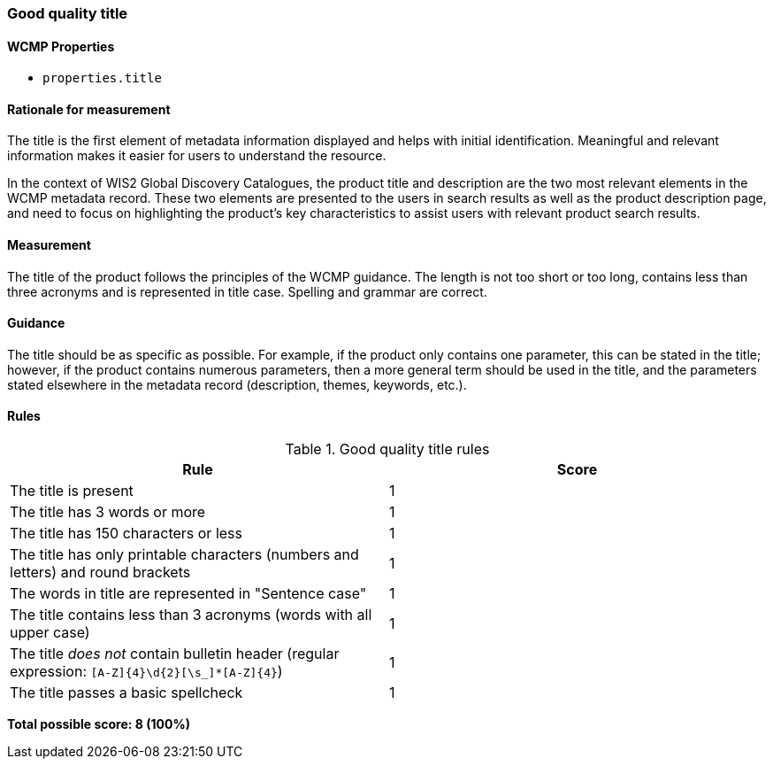 === Good quality title
==== WCMP Properties

* `properties.title`

==== Rationale for measurement

The title is the first element of metadata information displayed and helps with initial identification. Meaningful and relevant information makes it easier for users to understand the resource.

In the context of WIS2 Global Discovery Catalogues, the product title and description are the two most relevant elements in the WCMP metadata record. These two elements are presented to the users in search results as well as the product description page, and need to focus on highlighting the product's key characteristics to assist users with relevant product search results.

==== Measurement

The title of the product follows the principles of the WCMP guidance. The length is not too short or too long, contains less than three acronyms and is represented in title case. Spelling and grammar are correct.

==== Guidance

The title should be as specific as possible. For example, if the product only contains one parameter, this can be stated in the title; however, if the product contains numerous parameters, then a more general term should be used in the title, and the parameters stated elsewhere in the metadata record (description, themes, keywords, etc.).

==== Rules

.Good quality title rules
|===
|Rule |Score

|The title is present
|1

|The title has 3 words or more
|1

|The title has 150 characters or less
|1

|The title has only printable characters (numbers and letters) and round brackets
|1

|The words in title are represented in "Sentence case"
|1

|The title contains less than 3 acronyms (words with all upper case)
|1

a|The title _does not_ contain bulletin header (regular expression: `[A-Z]{4}\d{2}[\s_]*[A-Z]{4}`)
|1

|The title passes a basic spellcheck
|1
|===

*Total possible score: 8 (100%)*

